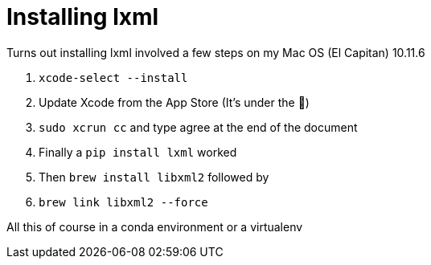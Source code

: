 = Installing lxml

:hp-tags: lxml, python, macos
Turns out installing lxml involved a few steps on my Mac OS (El Capitan) 10.11.6

1. `xcode-select --install`
2. Update Xcode from the App Store (It's under the )
3. `sudo xcrun cc` and type agree at the end of the document
4. Finally a `pip install lxml` worked
5. Then `brew install libxml2` followed by
6. `brew link libxml2 --force`

All this of course in a conda environment or a virtualenv